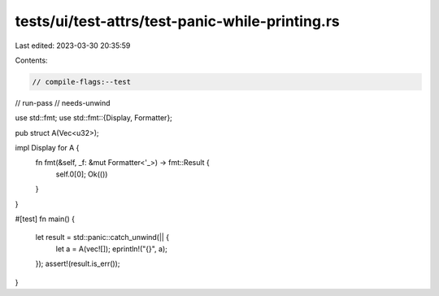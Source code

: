 tests/ui/test-attrs/test-panic-while-printing.rs
================================================

Last edited: 2023-03-30 20:35:59

Contents:

.. code-block:: rs

    // compile-flags:--test
// run-pass
// needs-unwind

use std::fmt;
use std::fmt::{Display, Formatter};

pub struct A(Vec<u32>);

impl Display for A {
    fn fmt(&self, _f: &mut Formatter<'_>) -> fmt::Result {
        self.0[0];
        Ok(())
    }
}

#[test]
fn main() {
    let result = std::panic::catch_unwind(|| {
        let a = A(vec![]);
        eprintln!("{}", a);
    });
    assert!(result.is_err());
}


